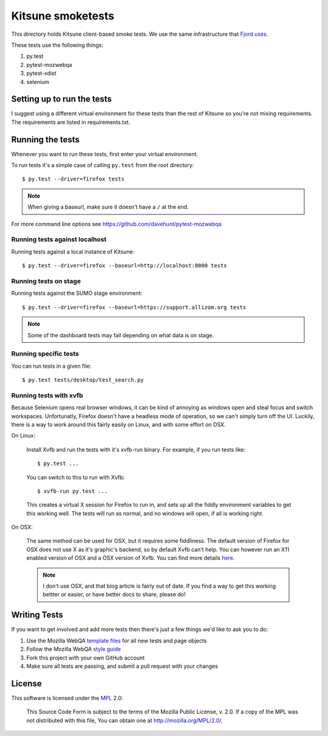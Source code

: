 ==================
Kitsune smoketests
==================

This directory holds Kitsune client-based smoke tests. We use the same
infrastructure that `Fjord uses <https://github.com/mozilla/fjord/>`_.

These tests use the following things:

1. py.test
2. pytest-mozwebqa
3. pytest-xdist
4. selenium


Setting up to run the tests
===========================

I suggest using a different virtual environment for these tests than the
rest of Kitsune so you're not mixing requirements. The requirements are
listed in requirements.txt.


Running the tests
=================

Whenever you want to run these tests, first enter your virtual environment.

To run tests it's a simple case of calling ``py.test`` from the root
directory::

    $ py.test --driver=firefox tests


.. Note::

   When giving a baseurl, make sure it doesn't have a ``/`` at the end.


For more command line options see https://github.com/davehunt/pytest-mozwebqa


Running tests against localhost
-------------------------------

Running tests against a local instance of Kitsune::

    $ py.test --driver=firefox --baseurl=http://localhost:8000 tests


Running tests on stage
----------------------

Running tests against the SUMO stage environment::

    $ py.test --driver=firefox --baseurl=https://support.allizom.org tests


.. Note::

   Some of the dashboard tests may fail depending on what data is on
   stage.


Running specific tests
----------------------

You can run tests in a given file::

    $ py.test tests/desktop/test_search.py


Running tests with xvfb
-----------------------

Because Selenium opens real browser windows, it can be kind of
annoying as windows open and steal focus and switch
workspaces. Unfortunatly, Firefox doesn't have a headless mode of
operation, so we can't simply turn off the UI. Luckily, there is a way
to work around this fairly easily on Linux, and with some effort on
OSX.


On Linux:

    Install Xvfb and run the tests with it's xvfb-run binary. For
    example, if you run tests like::

        $ py.test ...


    You can switch to this to run with Xvfb::

        $ xvfb-run py.test ...


    This creates a virtual X session for Firefox to run in, and sets
    up all the fiddly environment variables to get this working
    well. The tests will run as normal, and no windows will open, if
    all is working right.


On OSX:

    The same method can be used for OSX, but it requires some
    fiddliness.  The default version of Firefox for OSX does not use X
    as it's graphic's backend, so by default Xvfb can't help. You can
    however run an X11 enabled version of OSX and a OSX version of
    Xvfb. You can find more details `here
    <http://afitnerd.com/2011/09/06/headless-browser-testing-on-mac/>`_.

    .. Note::

       I don't use OSX, and that blog article is fairly out of
       date. If you find a way to get this working bettter or easier,
       or have better docs to share, please do!


Writing Tests
=============

If you want to get involved and add more tests then there's just a few
things we'd like to ask you to do:

1. Use the Mozilla WebQA `template files`_ for all new tests and page objects
2. Follow the Mozilla WebQA `style guide`_
3. Fork this project with your own GitHub account
4. Make sure all tests are passing, and submit a pull request with your changes

.. _template files: https://github.com/mozilla/mozwebqa-test-templates
.. _style guide: https://wiki.mozilla.org/QA/Execution/Web_Testing/Docs/Automation/StyleGuide


License
=======

This software is licensed under the `MPL`_ 2.0:

    This Source Code Form is subject to the terms of the Mozilla Public
    License, v. 2.0. If a copy of the MPL was not distributed with this
    file, You can obtain one at http://mozilla.org/MPL/2.0/.

.. _MPL: http://www.mozilla.org/MPL/2.0/
